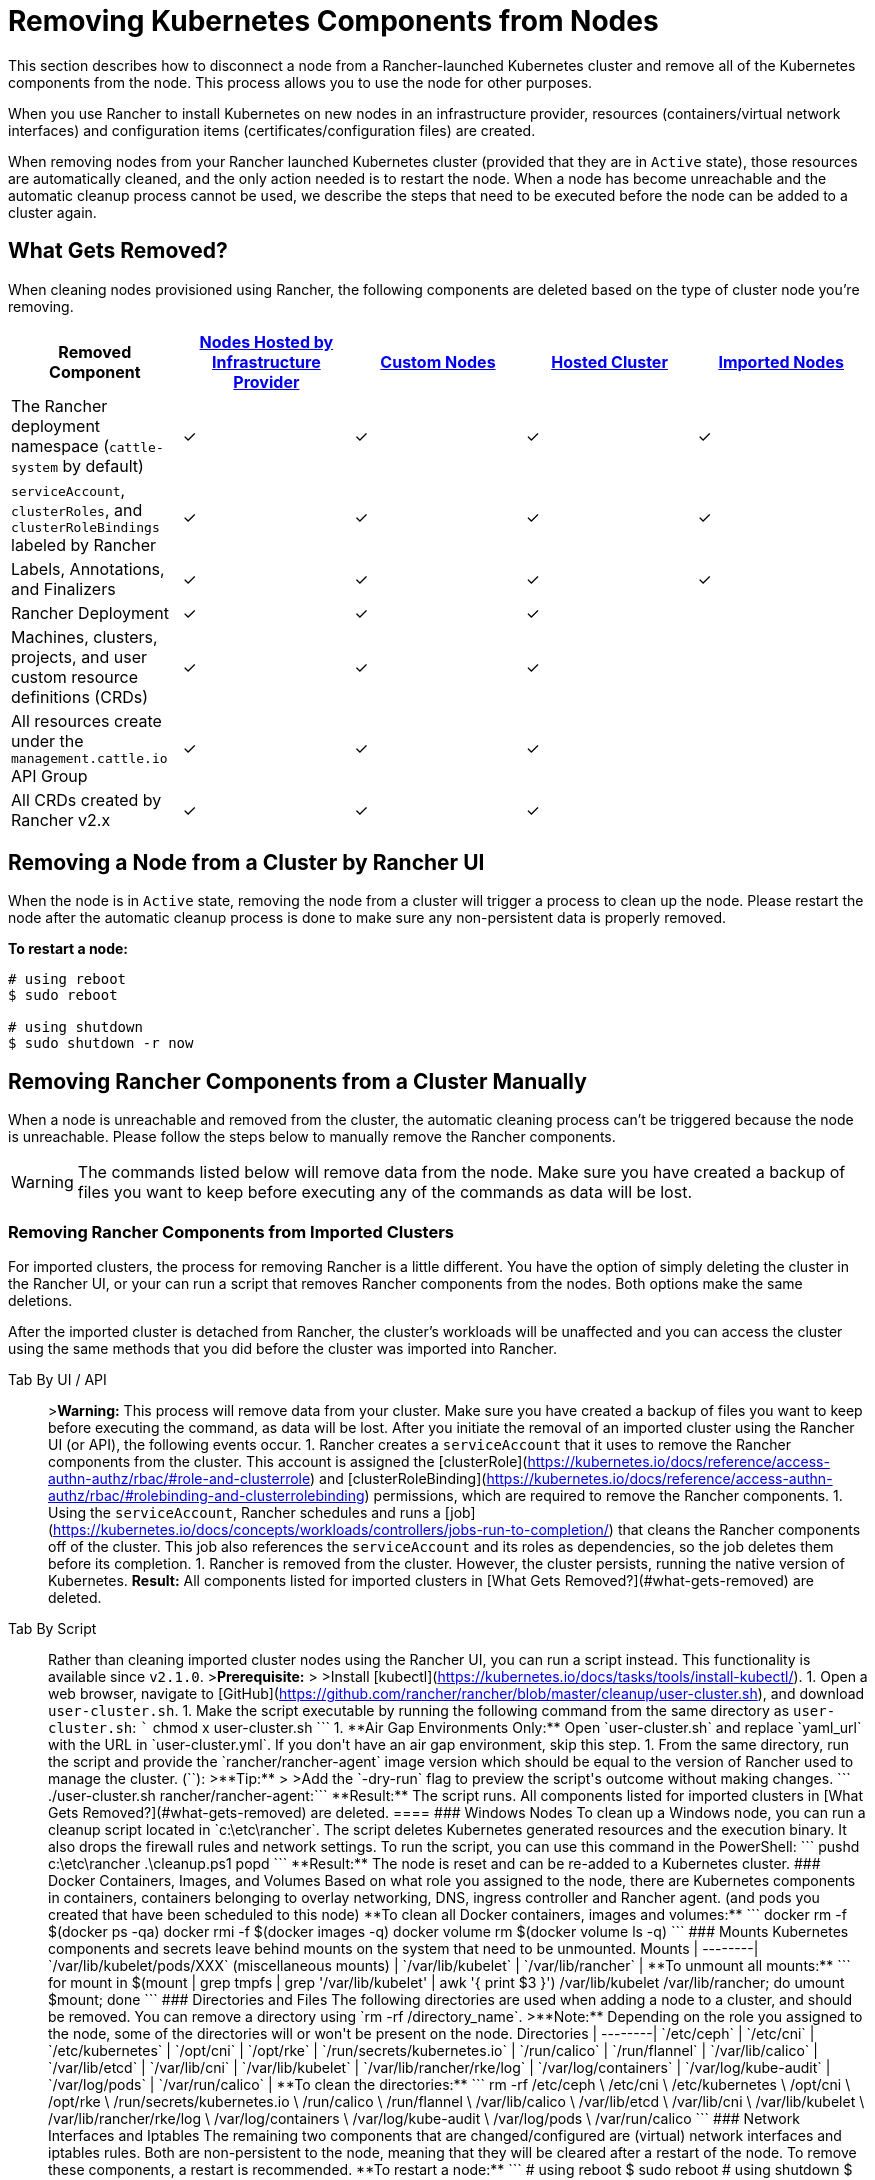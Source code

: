 = Removing Kubernetes Components from Nodes
:description: Learn about cluster cleanup when removing nodes from your Rancher-launched Kubernetes cluster. What is removed, how to do it manually

This section describes how to disconnect a node from a Rancher-launched Kubernetes cluster and remove all of the Kubernetes components from the node. This process allows you to use the node for other purposes.

When you use Rancher to install Kubernetes on new nodes in an infrastructure provider, resources (containers/virtual network interfaces) and configuration items (certificates/configuration files) are created.

When removing nodes from your Rancher launched Kubernetes cluster (provided that they are in `Active` state), those resources are automatically cleaned, and the only action needed is to restart the node. When a node has become unreachable and the automatic cleanup process cannot be used, we describe the steps that need to be executed before the node can be added to a cluster again.

== What Gets Removed?

When cleaning nodes provisioned using Rancher, the following components are deleted based on the type of cluster node you're removing.

|===
| Removed Component | xref:../../new-user-guides/kubernetes-clusters-in-rancher-setup/launch-kubernetes-with-rancher/use-new-nodes-in-an-infra-provider/use-new-nodes-in-an-infra-provider.adoc[Nodes Hosted by Infrastructure Provider] | xref:../../../reference-guides/cluster-configuration/rancher-server-configuration/use-existing-nodes/use-existing-nodes.adoc[Custom Nodes] | xref:../../new-user-guides/kubernetes-clusters-in-rancher-setup/set-up-clusters-from-hosted-kubernetes-providers/set-up-clusters-from-hosted-kubernetes-providers.adoc[Hosted Cluster] | xref:../../new-user-guides/kubernetes-clusters-in-rancher-setup/import-existing-clusters.adoc[Imported Nodes]

| The Rancher deployment namespace (`cattle-system` by default)
| ✓
| ✓
| ✓
| ✓

| `serviceAccount`, `clusterRoles`, and `clusterRoleBindings` labeled by Rancher
| ✓
| ✓
| ✓
| ✓

| Labels, Annotations, and Finalizers
| ✓
| ✓
| ✓
| ✓

| Rancher Deployment
| ✓
| ✓
| ✓
|

| Machines, clusters, projects, and user custom resource definitions (CRDs)
| ✓
| ✓
| ✓
|

| All resources create under the `management.cattle.io` API Group
| ✓
| ✓
| ✓
|

| All CRDs created by Rancher v2.x
| ✓
| ✓
| ✓
|
|===

== Removing a Node from a Cluster by Rancher UI

When the node is in `Active` state, removing the node from a cluster will trigger a process to clean up the node. Please restart the node after the automatic cleanup process is done to make sure any non-persistent data is properly removed.

*To restart a node:*

----
# using reboot
$ sudo reboot

# using shutdown
$ sudo shutdown -r now
----

== Removing Rancher Components from a Cluster Manually

When a node is unreachable and removed from the cluster, the automatic cleaning process can't be triggered because the node is unreachable. Please follow the steps below to manually remove the Rancher components.

WARNING: The commands listed below will remove data from the node. Make sure you have created a backup of files you want to keep before executing any of the commands as data will be lost.

=== Removing Rancher Components from Imported Clusters

For imported clusters, the process for removing Rancher is a little different. You have the option of simply deleting the cluster in the Rancher UI, or your can run a script that removes Rancher components from the nodes. Both options make the same deletions.

After the imported cluster is detached from Rancher, the cluster's workloads will be unaffected and you can access the cluster using the same methods that you did before the cluster was imported into Rancher.

[tabs]
====
Tab By UI / API::
+
>**Warning:** This process will remove data from your cluster. Make sure you have created a backup of files you want to keep before executing the command, as data will be lost. After you initiate the removal of an imported cluster using the Rancher UI (or API), the following events occur. 1. Rancher creates a `serviceAccount` that it uses to remove the Rancher components from the cluster. This account is assigned the [clusterRole](https://kubernetes.io/docs/reference/access-authn-authz/rbac/#role-and-clusterrole) and [clusterRoleBinding](https://kubernetes.io/docs/reference/access-authn-authz/rbac/#rolebinding-and-clusterrolebinding) permissions, which are required to remove the Rancher components. 1. Using the `serviceAccount`, Rancher schedules and runs a [job](https://kubernetes.io/docs/concepts/workloads/controllers/jobs-run-to-completion/) that cleans the Rancher components off of the cluster. This job also references the `serviceAccount` and its roles as dependencies, so the job deletes them before its completion. 1. Rancher is removed from the cluster. However, the cluster persists, running the native version of Kubernetes. **Result:** All components listed for imported clusters in [What Gets Removed?](#what-gets-removed) are deleted. 

Tab By Script::
+
Rather than cleaning imported cluster nodes using the Rancher UI, you can run a script instead. This functionality is available since `v2.1.0`. >**Prerequisite:** > >Install [kubectl](https://kubernetes.io/docs/tasks/tools/install-kubectl/). 1. Open a web browser, navigate to [GitHub](https://github.com/rancher/rancher/blob/master/cleanup/user-cluster.sh), and download `user-cluster.sh`. 1. Make the script executable by running the following command from the same directory as `user-cluster.sh`: ``` chmod +x user-cluster.sh ``` 1. **Air Gap Environments Only:** Open `user-cluster.sh` and replace `yaml_url` with the URL in `user-cluster.yml`. If you don't have an air gap environment, skip this step. 1. From the same directory, run the script and provide the `rancher/rancher-agent` image version which should be equal to the version of Rancher used to manage the cluster. (`+++<RANCHER_VERSION>+++`): >**Tip:** > >Add the `-dry-run` flag to preview the script's outcome without making changes. ``` ./user-cluster.sh rancher/rancher-agent:+++<RANCHER_VERSION>+++``` **Result:** The script runs. All components listed for imported clusters in [What Gets Removed?](#what-gets-removed) are deleted.  
==== ### Windows Nodes To clean up a Windows node, you can run a cleanup script located in `c:\etc\rancher`. The script deletes Kubernetes generated resources and the execution binary. It also drops the firewall rules and network settings. To run the script, you can use this command in the PowerShell: ``` pushd c:\etc\rancher .\cleanup.ps1 popd ``` **Result:** The node is reset and can be re-added to a Kubernetes cluster. ### Docker Containers, Images, and Volumes Based on what role you assigned to the node, there are Kubernetes components in containers, containers belonging to overlay networking, DNS, ingress controller and Rancher agent. (and pods you created that have been scheduled to this node) **To clean all Docker containers, images and volumes:** ``` docker rm -f $(docker ps -qa) docker rmi -f $(docker images -q) docker volume rm $(docker volume ls -q) ``` ### Mounts Kubernetes components and secrets leave behind mounts on the system that need to be unmounted. Mounts | --------| `/var/lib/kubelet/pods/XXX` (miscellaneous mounts) | `/var/lib/kubelet` | `/var/lib/rancher` | **To unmount all mounts:** ``` for mount in $(mount | grep tmpfs | grep '/var/lib/kubelet' | awk '{ print $3 }') /var/lib/kubelet /var/lib/rancher; do umount $mount; done ``` ### Directories and Files The following directories are used when adding a node to a cluster, and should be removed. You can remove a directory using `rm -rf /directory_name`. >**Note:** Depending on the role you assigned to the node, some of the directories will or won't be present on the node. Directories | --------| `/etc/ceph` | `/etc/cni` | `/etc/kubernetes` | `/opt/cni` | `/opt/rke` | `/run/secrets/kubernetes.io` | `/run/calico` | `/run/flannel` | `/var/lib/calico` | `/var/lib/etcd` | `/var/lib/cni` | `/var/lib/kubelet` | `/var/lib/rancher/rke/log` | `/var/log/containers` | `/var/log/kube-audit` | `/var/log/pods` | `/var/run/calico` | **To clean the directories:** ``` rm -rf /etc/ceph \ /etc/cni \ /etc/kubernetes \ /opt/cni \ /opt/rke \ /run/secrets/kubernetes.io \ /run/calico \ /run/flannel \ /var/lib/calico \ /var/lib/etcd \ /var/lib/cni \ /var/lib/kubelet \ /var/lib/rancher/rke/log \ /var/log/containers \ /var/log/kube-audit \ /var/log/pods \ /var/run/calico ``` ### Network Interfaces and Iptables The remaining two components that are changed/configured are (virtual) network interfaces and iptables rules. Both are non-persistent to the node, meaning that they will be cleared after a restart of the node. To remove these components, a restart is recommended. **To restart a node:** ``` # using reboot $ sudo reboot # using shutdown $ sudo shutdown -r now ``` If you want to know more on (virtual) network interfaces or iptables rules, please see the specific subjects below. ### Network Interfaces >**Note:** Depending on the network provider configured for the cluster the node was part of, some of the interfaces will or won't be present on the node. Interfaces | --------| `flannel.1` | `cni0` | `tunl0` | `caliXXXXXXXXXXX` (random interface names) | `vethXXXXXXXX` (random interface names) | **To list all interfaces:** ``` # Using ip ip address show # Using ifconfig ifconfig -a ``` **To remove an interface:** ``` ip link delete interface_name ``` ### Iptables >**Note:** Depending on the network provider configured for the cluster the node was part of, some of the chains will or won't be present on the node. Iptables rules are used to route traffic from and to containers. The created rules are not persistent, so restarting the node will restore iptables to its original state. Chains | --------| `cali-failsafe-in` | `cali-failsafe-out` | `cali-fip-dnat` | `cali-fip-snat` | `cali-from-hep-forward` | `cali-from-host-endpoint` | `cali-from-wl-dispatch` | `cali-fw-caliXXXXXXXXXXX` (random chain names) | `cali-nat-outgoing` | `cali-pri-kns.NAMESPACE` (chain per namespace) | `cali-pro-kns.NAMESPACE` (chain per namespace) | `cali-to-hep-forward` | `cali-to-host-endpoint` | `cali-to-wl-dispatch` | `cali-tw-caliXXXXXXXXXXX` (random chain names) | `cali-wl-to-host` | `KUBE-EXTERNAL-SERVICES` | `KUBE-FIREWALL` | `KUBE-MARK-DROP` | `KUBE-MARK-MASQ` | `KUBE-NODEPORTS` | `KUBE-SEP-XXXXXXXXXXXXXXXX` (random chain names) | `KUBE-SERVICES` | `KUBE-SVC-XXXXXXXXXXXXXXXX` (random chain names) | **To list all iptables rules:** ``` iptables -L -t nat iptables -L -t mangle iptables -L ```+++</RANCHER_VERSION>++++++</RANCHER_VERSION>
====
